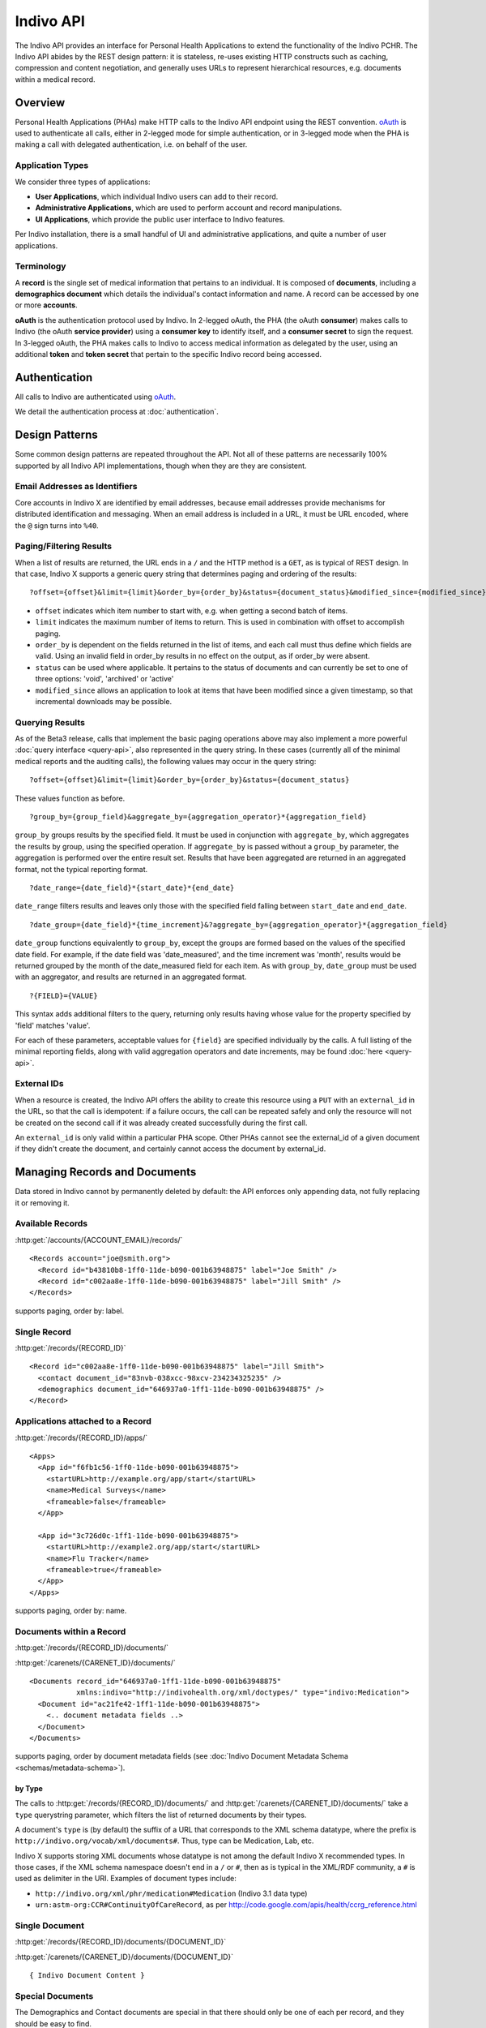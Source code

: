 Indivo API
==========

The Indivo API provides an interface for Personal Health Applications to extend the functionality of the 
Indivo PCHR. The Indivo API abides by the REST design pattern: it is stateless, re-uses existing HTTP 
constructs such as caching, compression and content negotiation, and generally uses URLs to represent 
hierarchical resources, e.g. documents within a medical record.

Overview
--------

Personal Health Applications (PHAs) make HTTP calls to the Indivo API endpoint using the REST convention. 
`oAuth <http://oauth.net>`_ is used to authenticate all calls, either in 2-legged mode for simple 
authentication, or in 3-legged mode when the PHA is making a call with delegated authentication, i.e. on 
behalf of the user.

Application Types
^^^^^^^^^^^^^^^^^

We consider three types of applications:

* **User Applications**, which individual Indivo users can add to their record.

* **Administrative Applications**, which are used to perform account and record manipulations.

* **UI Applications**, which provide the public user interface to Indivo features.

Per Indivo installation, there is a small handful of UI and administrative applications, and quite a 
number of user applications.

Terminology
^^^^^^^^^^^

A **record** is the single set of medical information that pertains to an individual. It is composed of 
**documents**, including a **demographics document** which details the individual's contact information and 
name. A record can be accessed by one or more **accounts**.

**oAuth** is the authentication protocol used by Indivo. In 2-legged oAuth, the PHA (the oAuth **consumer**) 
makes calls to Indivo (the oAuth **service provider**) using a **consumer key** to identify itself, and a 
**consumer secret** to sign the request. In 3-legged oAuth, the PHA makes calls to Indivo to access medical 
information as delegated by the user, using an additional **token** and **token secret** that pertain to the 
specific Indivo record being accessed.

Authentication
--------------

All calls to Indivo are authenticated using `oAuth <http://oauth.net>`_.

We detail the authentication process at :doc:`authentication`.

Design Patterns
---------------

Some common design patterns are repeated throughout the API. Not all of these patterns are necessarily 100% 
supported by all Indivo API implementations, though when they are they are consistent.

Email Addresses as Identifiers
^^^^^^^^^^^^^^^^^^^^^^^^^^^^^^

Core accounts in Indivo X are identified by email addresses, because email addresses provide mechanisms for 
distributed identification and messaging. When an email address is included in a URL, it must be URL encoded, 
where the ``@`` sign turns into ``%40``.

Paging/Filtering Results
^^^^^^^^^^^^^^^^^^^^^^^^

When a list of results are returned, the URL ends in a ``/`` and the HTTP method is a ``GET``, as is typical of 
REST design. In that case, Indivo X supports a generic query string that determines paging and ordering of 
the results::

  ?offset={offset}&limit={limit}&order_by={order_by}&status={document_status}&modified_since={modified_since}

* ``offset`` indicates which item number to start with, e.g. when getting a second batch of items.

* ``limit`` indicates the maximum number of items to return. This is used in combination with offset to 
  accomplish paging.

* ``order_by`` is dependent on the fields returned in the list of items, and each call must thus define which 
  fields are valid. Using an invalid field in order_by results in no effect on the output, as if order_by 
  were absent.

* ``status`` can be used where applicable. It pertains to the status of documents and can currently be set to 
  one of three options: 'void', 'archived' or 'active'

* ``modified_since`` allows an application to look at items that have been modified since a given timestamp, 
  so that incremental downloads may be possible.

Querying Results
^^^^^^^^^^^^^^^^

As of the Beta3 release, calls that implement the basic paging operations above may also implement a more 
powerful :doc:`query interface <query-api>`, also represented in the query string. In these cases (currently 
all of the minimal medical reports and the auditing calls), the following values may occur in the query string::

  ?offset={offset}&limit={limit}&order_by={order_by}&status={document_status}

These values function as before. ::

  ?group_by={group_field}&aggregate_by={aggregation_operator}*{aggregation_field}

``group_by`` groups results by the specified field. It must be used in conjunction with ``aggregate_by``, which 
aggregates the results by group, using the specified operation. If ``aggregate_by`` is passed without a 
``group_by`` parameter, the aggregation is performed over the entire result set. Results that have been 
aggregated are returned in an aggregated format, not the typical reporting format. ::

  ?date_range={date_field}*{start_date}*{end_date}

``date_range`` filters results and leaves only those with the specified field falling between ``start_date`` 
and ``end_date``. ::

  ?date_group={date_field}*{time_increment}&?aggregate_by={aggregation_operator}*{aggregation_field}

``date_group`` functions equivalently to ``group_by``, except the groups are formed based on the values of the 
specified date field. For example, if the date field was 'date_measured', and the time increment was 'month', 
results would be returned grouped by the month of the date_measured field for each item. As with ``group_by``, 
``date_group`` must be used with an aggregator, and results are returned in an aggregated format. ::

  ?{FIELD}={VALUE}

This syntax adds additional filters to the query, returning only results having whose value for the property 
specified by 'field' matches 'value'.

For each of these parameters, acceptable values for ``{field}`` are specified individually by the calls. A 
full listing of the minimal reporting fields, along with valid aggregation operators and date increments, 
may be found :doc:`here <query-api>`.

External IDs
^^^^^^^^^^^^

When a resource is created, the Indivo API offers the ability to create this resource using a ``PUT`` with an 
``external_id`` in the URL, so that the call is idempotent: if a failure occurs, the call can be repeated safely 
and only the resource will not be created on the second call if it was already created successfully during 
the first call.

An ``external_id`` is only valid within a particular PHA scope. Other PHAs cannot see the external_id of a given 
document if they didn't create the document, and certainly cannot access the document by external_id.

Managing Records and Documents
------------------------------

Data stored in Indivo cannot by permanently deleted by default: the API enforces only appending data, not fully 
replacing it or removing it.

Available Records
^^^^^^^^^^^^^^^^^

:http:get:`/accounts/{ACCOUNT_EMAIL}/records/`

::

  <Records account="joe@smith.org">
    <Record id="b43810b8-1ff0-11de-b090-001b63948875" label="Joe Smith" />
    <Record id="c002aa8e-1ff0-11de-b090-001b63948875" label="Jill Smith" />
  </Records>

supports paging, order by: label.

Single Record
^^^^^^^^^^^^^

:http:get:`/records/{RECORD_ID}`


::

  <Record id="c002aa8e-1ff0-11de-b090-001b63948875" label="Jill Smith">
    <contact document_id="83nvb-038xcc-98xcv-234234325235" />
    <demographics document_id="646937a0-1ff1-11de-b090-001b63948875" />
  </Record>

Applications attached to a Record
^^^^^^^^^^^^^^^^^^^^^^^^^^^^^^^^^

:http:get:`/records/{RECORD_ID}/apps/`

::

  <Apps>
    <App id="f6fb1c56-1ff0-11de-b090-001b63948875">
      <startURL>http://example.org/app/start</startURL>
      <name>Medical Surveys</name>
      <frameable>false</frameable>
    </App>

    <App id="3c726d0c-1ff1-11de-b090-001b63948875">
      <startURL>http://example2.org/app/start</startURL>
      <name>Flu Tracker</name>
      <frameable>true</frameable>
    </App>
  </Apps>

supports paging, order by: name.

Documents within a Record
^^^^^^^^^^^^^^^^^^^^^^^^^

:http:get:`/records/{RECORD_ID}/documents/`

:http:get:`/carenets/{CARENET_ID}/documents/`

::

  <Documents record_id="646937a0-1ff1-11de-b090-001b63948875"
   	     xmlns:indivo="http://indivohealth.org/xml/doctypes/" type="indivo:Medication">
    <Document id="ac21fe42-1ff1-11de-b090-001b63948875">
      <.. document metadata fields ..>
    </Document>
  </Documents>

supports paging, order by document metadata fields
(see :doc:`Indivo Document Metadata Schema <schemas/metadata-schema>`).

by Type
"""""""

The calls to :http:get:`/records/{RECORD_ID}/documents/` and 
:http:get:`/carenets/{CARENET_ID}/documents/` take a ``type`` querystring 
parameter, which filters the list of returned documents by their types.

A document's ``type`` is (by default) the suffix of a URL that corresponds to 
the XML schema datatype, where the prefix is 
``http://indivo.org/vocab/xml/documents#``. Thus, type can be Medication, Lab, 
etc.

Indivo X supports storing XML documents whose datatype is not among the default 
Indivo X recommended types. In those cases, if the XML schema namespace doesn't 
end in a ``/`` or ``#``, then as is typical in the XML/RDF community, a ``#`` 
is used as delimiter in the URI. Examples of document types include:

* ``http://indivo.org/xml/phr/medication#Medication`` (Indivo 3.1 data type)

* ``urn:astm-org:CCR#ContinuityOfCareRecord``, as per 
  http://code.google.com/apis/health/ccrg_reference.html

Single Document
^^^^^^^^^^^^^^^

:http:get:`/records/{RECORD_ID}/documents/{DOCUMENT_ID}`

:http:get:`/carenets/{CARENET_ID}/documents/{DOCUMENT_ID}`

::

  { Indivo Document Content }

Special Documents
^^^^^^^^^^^^^^^^^

The Demographics and Contact documents are special in that there should only be 
one of each per record, and they should be easy to find.

.. seealso::

   :doc:`Indivo Document Demographics Schema<schemas/demographics-schema>`
     The XML Schema for Indivo Demographics Data

   :doc:`Indivo Document Contact Schema<schemas/contact-schema>`
     The XML Schema for Indivo Contact Data

Reading Special Documents
"""""""""""""""""""""""""

:http:get:`/records/{RECORD_ID}/documents/special/{SPECIAL_DOCUMENT}`

:http:get:`/carenets/{CARENET_ID}/documents/special/{SPECIAL_DOCUMENT}`

::

  { Special Document }

Updating Special Documents
""""""""""""""""""""""""""

:http:put:`/records/{RECORD_ID}/documents/special/{SPECIAL_DOCUMENT}`

::

  ADD_FORM_PARAMS
  { Indivo Document Metadata for the new Special document }

Document Metadata
^^^^^^^^^^^^^^^^^

:http:get:`/records/{RECORD_ID}/documents/{DOCUMENT_ID}/meta`

:http:get:`/carenets/{CARENET_ID}/documents/{DOCUMENT_ID}/meta`

::

  <Document id="ac21fe42-1ff1-11de-b090-001b63948875">
    <disabledAt />
    <lastModifiedAt>2009-04-06 13:34:23</lastModifiedAt>
  </Document>

by External ID
""""""""""""""

:http:get:`/records/{RECORD_ID}/documents/external/{APP_ID}/{EXTERNAL_ID}/meta`

DOESN'T EXIST!!! /carenets/{CARENET_ID}/documents/external/{APP_ID}/{EXTERNAL_ID}/meta

.. 
 :http:get:`/carenets/{CARENET_ID}/documents/external/{APP_ID}/{EXTERNAL_ID}/meta`

Document Versions
^^^^^^^^^^^^^^^^^

:http:get:`/records/{RECORD_ID}/documents/{DOCUMENT_ID}/versions/`

DOESN'T EXIST!!! /carenets/{CARENET_ID}/documents/{DOCUMENT_ID}/versions/

..
  http:get:: /carenets/{CARENET_ID}/documents/{DOCUMENT_ID}/versions/

::

  <Documents original_id="ac21fe42-1ff1-11de-b090-001b63948875">
    <Document id="cb31fe32-1ee1-21de-c190-041b66935866">
      <.. DOC METADATA ..>
    </Document>
    <Document id="b321ee42-1fc5-12ee-b530-051b43948378">
      <.. DOC METADATA ..>
    </Document>
  </Documents>

Document Creation
^^^^^^^^^^^^^^^^^

:http:post:`/records/{RECORD_ID}/documents/`

::

  ADD_FORM_DATA
  <Document id="ac21fe42-1ff1-11de-b090-001b63948875" />

by External ID
""""""""""""""

:http:put:`/records/{RECORD_ID}/documents/external/{APP_ID}/{EXTERNAL_ID}`

ADD_FORM_DATA

Medical data cannot be replaced wholesale, only versioned. Thus, this call will 
fail (with a 409 conflict error code) if a document already exists in the given 
record with given external ID and app ID.

Document Metadata Update
^^^^^^^^^^^^^^^^^^^^^^^^

Only the label on a document can be updated.

DOESN'T EXIST!! /records/{RECORD_ID}/documents/{DOCUMENT_ID}/label

.. 
  http:put:: /records/{RECORD_ID}/documents/{DOCUMENT_ID}/label

ADD_FORM_DATA{new_document_label}

::
  
  <OK />

by External ID
""""""""""""""

DOESN'T EXIST!! /records/{RECORD_ID}/documents/external/{APP_ID}/{EXTERNAL_ID}/label

.. 
  http:put:: /records/{RECORD_ID}/documents/external/{APP_ID}/{EXTERNAL_ID}/label

ADD_FORM_DATA {new_document_label}

::
  
  <OK />

Document Replacement
^^^^^^^^^^^^^^^^^^^^

This call replaces one document with a new document content. The existing 
document remains, but is marked suppressed and replaced by the new document.

:http:post:`/records/{RECORD_ID}/documents/{DOCUMENT_ID}/replace`

ADD_FORM_DATA {indivo_document_content}

::

  <Document id="e24a3b0e-1ff3-11de-b090-001b63948875">
    <.. DOC METADATA ..>
  </Document>

by external ID
""""""""""""""

:http:put:`/records/{RECORD_ID}/documents/{DOCUMENT_ID}/replace/external/{APP_ID}/{EXTERNAL_ID}`

ADD_FORM_DATA {indivo_document_content}

Medical data cannot be replaced wholesale, only versioned. Thus, this call will 
fail (with a 409 conflict error code) if a document already exists in the given 
record with given external ID and app ID.

Document Removal and Archival
^^^^^^^^^^^^^^^^^^^^^^^^^^^^^

Generally, documents in Indivo cannot be removed, they can only be versioned. 
However, mistakes happen, and Indivo must deal with these somehow. Also, 
information eventually is out of date or no longer relevant.

All of the following actions are encoded in the Indivo API as changes to document 
status. The following call will change the status of a document:

:http:post:`/records/{RECORD_ID}/documents/{DOCUMENT_ID}/set-status`

ADD_FORM_DATA: reason={reason}&status=archived|void|...

Voiding a document
""""""""""""""""""

If a document is entered in error, it can be marked as voided to indicate 
that the data is invalid, by calling 
:http:post:`/records/{RECORD_ID}/documents/{DOCUMENT_ID}/set-status` with a 
status argument of ``void``.

Only active documents can be voided. Voided documents are still reachable, 
but their metadata indicates their status, and by default they are not listed 
in typical document listings.

A document can be "unvoided" if the voiding was performed in by resetting the 
status to ``active`` using 
:http:post:`/records/{RECORD_ID}/documents/{DOCUMENT_ID}/set-status`.

Archiving a document
""""""""""""""""""""

If a document is no longer relevant, it can be archived so that it doesn't show 
up by default. Archival is different from voiding in that an archived document is 
still considered medically correct, just not particularly relevant anymore.

As with voiding, archiving involves a call to 
:http:post:`/records/{RECORD_ID}/documents/{DOCUMENT_ID}/set-status`. Pass 
``archived`` as the argument for status.

Archived documents are still reachable, but their metadata indicates their 
archival status, and by default they are not listed in typical document listings.

A document can be "unarchived" if it becomes relevant again, if the archival was 
in error, etc. As with voiding, use 
:http:post:`/records/{RECORD_ID}/documents/{DOCUMENT_ID}/set-status` to set the
status to ``active``.

Document Status History
"""""""""""""""""""""""

A document can be voided, unvoided, archived, unarchived a number of times. The 
status change applies to entire version lineage of a document. The history of 
statuses, in reverse chronological order, can be obtained using the API call:

:http:get:`/records/{RECORD_ID}/documents/{DOCUMENT_ID}/status-history`

DOESN'T EXIST!!! /carenets/{CARENET_ID}/documents/{DOCUMENT_ID}/status-history

.. 
  http:get:: /carenets/{CARENET_ID}/documents/{DOCUMENT_ID}/status-history

:: 
  
  <DocumentStatusHistory document_id="{document_id}">
    <DocumentStatus by="{principal}" at="{timestamp}" status="{new_status}">
      <reason>{reason}</reason>
    </DocumentStatus>
    <DocumentStatus by="{principal}" at="{timestamp}" status="{new_status}">
      <reason>{reason}</reason>
    </DocumentStatus>
    ...
  </DocumentStatusHistory>

Relating Documents
^^^^^^^^^^^^^^^^^^

It is often useful to relate documents, e.g. annotating a document, re-filling a 
prescription, connecting diagnoses to an encounter, etc. In Indivo X, these 
relations can be declared no matter the data type of the underlying document. An 
image of an X-ray might be related to an XML document that interprets it, but of 
course there is no room in the image file for a pointer. So all references are 
stored externally to the documents.

Relationship types are taken from a fixed list, including:

* interpretation
* annotation
* followup

Eventually, full URLs will be supported for relationship types. The fixed list of 
types will then correspond to ``http://indivo.org/vocab/documentrels#{rel_type}``.

In the following calls, ``{DOCUMENT_ID}`` is the document being interpreted, and 
``{OTHER_DOCUMENT_ID}`` or the ``POST`` content is the interpretation.

:http:put:`/records/{RECORD_ID}/documents/{DOCUMENT_ID}/rels/{REL_TYPE}/{OTHER_DOCUMENT_ID}`

:http:post:`/records/{RECORD_ID}/documents/{DOCUMENT_ID}/rels/{REL_TYPE}/`

ADD POST DATA: {INDIVO DOCUMENT CONTENT}

by external ID
""""""""""""""

:http:put:`/records/{RECORD_ID}/documents/{DOCUMENT_ID}/rels/{REL_TYPE}/external/{APP_ID}/{EXTERNAL_ID}`

ADD POST DATA: {INDIVO DOCUMENT CONTENT}

Medical data cannot be replaced wholesale, only versioned. Thus, this call will 
fail (with a 409 conflict error code) if a document already exists in the given 
record with given external ID and app ID.

retrieving related documents
""""""""""""""""""""""""""""

In the following calls, ``{DOCUMENT_ID}`` is the interpreted document, and the 
calls return all interpretations (that are of type ``{REL_TYPE}``) of that 
document.

:http:get:`/records/{RECORD_ID}/documents/{DOCUMENT_ID}/rels/{REL_TYPE}/`

DOESN'T EXIST!!: /carenets/{CARENET_ID}/documents/{DOCUMENT_ID}/rels/{REL_TYPE}/

.. 
   :http:get:`/carenets/{CARENET_ID}/documents/{DOCUMENT_ID}/rels/{REL_TYPE}/`

::

  <Documents record_id="646937a0-1ff1-11de-b090-001b63948875"
       xmlns:indivo="http://indivohealth.org/xml/doctypes/" related_to="2098ecea-23a3-11de-b4e2-001b63948875"
       relationship="http://indivo.org/vocab/documentrels#annotation">
    <Document id="ac21fe42-1ff1-11de-b090-001b63948875">
      <disabledAt />
      <lastModifiedAt>2009-04-06 13:34:23</lastModifiedAt>
    </Document>
  </Documents>

Messaging and Notifications
---------------------------

Read Messages in Account
^^^^^^^^^^^^^^^^^^^^^^^^

:http:get:`/accounts/{ACCOUNT_ID}/inbox/`

ADD QUERY_PARAMS: ?include_archive={1|0}

ADD DESCRIPTION: returns a list of messages. Schema defined in Indivo Inbox Message Schema.
By default, only non-archived messages are returned.

Read Single Message in Account
^^^^^^^^^^^^^^^^^^^^^^^^^^^^^^

:http:get:`/accounts/{ACCOUNT_ID}/inbox/{MESSAGE_ID}`

ADD DESCRIPTION: returns a single message. Schema defined in Indivo Inbox Message Schema.

Archive a Message
^^^^^^^^^^^^^^^^^

:http:post:`/accounts/{ACCOUNT_ID}/inbox/{MESSAGE_ID}/archive`

Accept a Message Attachment into Record
^^^^^^^^^^^^^^^^^^^^^^^^^^^^^^^^^^^^^^^

A user can accept an attachment from a message into their medical record.

:http:post:`/accounts/{ACCOUNT_ID}/inbox/{MESSAGE_ID}/attachments/{ATTACHMENT_NUM}/accept`

Send a Message to an Account
^^^^^^^^^^^^^^^^^^^^^^^^^^^^

DOESN'T EXIST!! /accounts/{ACCOUNT_ID}/inbox/{MESSAGE_ID}

.. 
   :http:put:`/accounts/{ACCOUNT_ID}/inbox/{MESSAGE_ID}`

ADD_QUERY_PARAMS: subject={subject}&body={body}&severity={severity}

Severity need not be included. If it is included, it can be low, medium, or high.

Send a Message to a Record
^^^^^^^^^^^^^^^^^^^^^^^^^^

DOESN'T EXIST!! /records/{RECORD_ID}/inbox/{MESSAGE_ID}

.. 
   :http:put:`/records/{RECORD_ID}/inbox/{MESSAGE_ID}`

ADD_QUERY_PARAMS: subject={subject}&body={body}&severity={severity}&num_attachments={num_attachments}

Messages to records can have attached documents (specified by the 
``num_attachements`` parameter) which then need to be uploaded separately (the 
message isn't delivered until all of its attachments are uploaded).

Upload attachments with:

DOESN'T EXIST!! /records/{RECORD_ID}/inbox/{MESSAGE_ID}/attachments/{ATTACHMENT_NUM}

.. 
   :http:put:`/records/{RECORD_ID}/inbox/{MESSAGE_ID}/attachments/{ATTACHMENT_NUM}`

ADD_POST_DATA: {INDIVO_DOCUMENT}

ADD_URL_PARAM:The attachment_num URL parameter is a 1-indexed integer that represents the order 
of the attachment. It cannot be larger than ``num_attachments`` that was declared.

Send a Notification to a Record
^^^^^^^^^^^^^^^^^^^^^^^^^^^^^^^

:http:post:`/records/{RECORD_ID}/notifications/`

ADD_FORM_DATA: content={notification_content}&app_url={relative_url}&document_id={document_id}

Application-Specific Storage
----------------------------

Application-specific storage is meant for bookkeeping by individual applications 
that is not specific to any given record. These documents can be deleted, since 
they are not part of any permanent medical record. All application-specific 
storage API calls behave like the prior document API calls, though the documents 
are accessible only to the application in question. Most implementations of the 
Indivo API will likely impose a quota on Applications to ensure they do not store 
large amounts of data in the application-specific storage. This quota may be 
application-specific, depending on what the application is approved to do.

Application-specific storage calls, since they don't correspond to any given 
record, are all 2-legged oAuth calls.

Application-Specific Document List
^^^^^^^^^^^^^^^^^^^^^^^^^^^^^^^^^^

:http:get:`/apps/{APP_ID}/documents/`

supports paging, order by document metadata fields
(see :doc:`Indivo Document Metadata Schema <schemas/metadata-schema>`).

Application-Specific Single Document
^^^^^^^^^^^^^^^^^^^^^^^^^^^^^^^^^^^^

:http:get:`/apps/{APP_ID}/documents/{DOCUMENT_ID}`

Application-Specific Document Metadata
^^^^^^^^^^^^^^^^^^^^^^^^^^^^^^^^^^^^^^

:http:get:`/apps/{APP_ID}/documents/{DOCUMENT_ID}/meta`

by External ID
""""""""""""""

:http:get:`/apps/{APP_ID}/documents/external/{EXTERNAL_ID}/meta`

(Note: no need to put the ``APP_ID`` twice in the URL, once to identify the app,
and once to scope the external_id.)

Application-Specific Document Creation
^^^^^^^^^^^^^^^^^^^^^^^^^^^^^^^^^^^^^^

:http:post:`/apps/{APP_ID}/documents/`

ADD_POST_DATA: {INDIVO_DOCUMENT_CONTENT}

by External ID
""""""""""""""

:http:put:`/apps/{APP_ID}/documents/external/{EXTERNAL_ID}`

ADD_POST_DATA: {indivo_document}

As this is application-level storage, this will replace any existing document that 
existed beforehand.

Application-Specific Document Label Update
^^^^^^^^^^^^^^^^^^^^^^^^^^^^^^^^^^^^^^^^^^

DOESN'T EXIST!! /apps/{APP_ID}/documents/{DOCUMENT_ID}/label

.. 
   :http:put:`/apps/{APP_ID}/documents/{DOCUMENT_ID}/label`

ADD_POST_DATA: {document_label}

Application Inbox
^^^^^^^^^^^^^^^^^

A list of messages destined for the application:

DOESN'T EXIST!! /apps/{APP_ID}/inbox/

.. 
   :http:get:`/apps/{APP_ID}/inbox/`

A single message:

DOESN'T EXIST!! /apps/{APP_ID}/inbox/{MESSAGE_ID}

.. 
   :http:get:`/apps/{APP_ID}/inbox/{MESSAGE_ID}`

::

  <Message>
    <from id="ben@indivohealth.org" />
    <record id="8cnd-xdfd-342d-dfdf-34343" />
    <subject>{subject}</subject>
    <body>{body}</body>
    <attachment num="1" type="SurveyAnswers" resource="/apps/{app_id}/inbox/{message_id}/attachments/1" />
  </Message>

A way to retrieve attachments:

DOESN'T EXIST!! /apps/{APP_ID}/inbox/{MESSAGE_ID}/attachments/{ATTACHMENT_NUM}

.. 
   :http:get:`/apps/{APP_ID}/inbox/{MESSAGE_ID}/attachments/{ATTACHMENT_NUM}`

Record-Application-Specific Storage
-----------------------------------

Record-application-specific storage is meant for bookkeeping by individual 
applications. These documents can be deleted, since they are not part of the 
permanent medical record. All record-application-specific storage API calls behave 
like the prior document API calls, though the documents are accessible only to the 
application in question. Most implementations of the Indivo API will likely impose 
a quota on Applications to ensure they do not store large amounts of data in the 
record-application-specific storage. This quota may be application-specific, 
depending on what the application is approved to do.

Record-Application-specific storage calls are all 3-legged oAuth calls.

Record-Application-Specific Document List
^^^^^^^^^^^^^^^^^^^^^^^^^^^^^^^^^^^^^^^^^

:http:get:`/records/{RECORD_ID}/apps/{APP_ID}/documents/`

supports paging, order by document metadata fields
(see :doc:`Indivo Document Metadata Schema <schemas/metadata-schema>`).

Record-Application-Specific Single Document
^^^^^^^^^^^^^^^^^^^^^^^^^^^^^^^^^^^^^^^^^^^

:http:get:`/records/{RECORD_ID}/apps/{APP_ID}/documents/{DOCUMENT_ID}`

Record-Application-Specific Document Metadata
^^^^^^^^^^^^^^^^^^^^^^^^^^^^^^^^^^^^^^^^^^^^^

:http:get:`/records/{RECORD_ID}/apps/{APP_ID}/documents/{DOCUMENT_ID}/meta`

by External ID
""""""""""""""

:http:get:`/records/{RECORD_ID}/apps/{APP_ID}/documents/external/{EXTERNAL_ID}/meta`

(Note: no need to put the ``APP_ID`` twice in the URL, once to identify the app,
and once to scope the external_id.)

Record-Application-Specific Document Creation
^^^^^^^^^^^^^^^^^^^^^^^^^^^^^^^^^^^^^^^^^^^^^

:http:post:`/records/{RECORD_ID}/apps/{APP_ID}/documents/`

ADD_POST_DATA: {INDIVO_DOCUMENT_CONTENT}

by External ID
""""""""""""""

:http:put:`/records/{RECORD_ID}/apps/{APP_ID}/documents/external/{EXTERNAL_ID}`

ADD_POST_DATA: {INDIVO_DOCUMENT_CONTENT}

Record-Application-Specific Document Label Update
^^^^^^^^^^^^^^^^^^^^^^^^^^^^^^^^^^^^^^^^^^^^^^^^^

DOESN'T EXIST!! /records/{RECORD_ID}/apps/{APP_ID}/documents/{DOCUMENT_ID}/label

.. 
   :http:put:`/records/{RECORD_ID}/apps/{APP_ID}/documents/{DOCUMENT_ID}/label`

ADD_POST_DATA: {document_label}

Record-Application-Specific Document Deletion
^^^^^^^^^^^^^^^^^^^^^^^^^^^^^^^^^^^^^^^^^^^^^

:http:delete:`/records/{RECORD_ID}/apps/{APP_ID}/documents/{DOCUMENT_ID}`

.. _processed-reports:

Processed Medical Reports
-------------------------

Indivo processes documents into medical reports. Each report can be altered by the 
basic paging mechanism or the more complex query interface described above. Over 
time, new reports may be introduced. For now, we define these as the minimal set 
of reports. Fields supported by individual reports for the querying interface may 
be found :ref:`here <valid-query-fields>`. Response formats correspond to the 
:doc:`schemas/reporting-schema`, and individual reports fit their individual 
datatype's schema (see :ref:`medical-schemas`)

Measurements
^^^^^^^^^^^^

:http:get:`/records/{RECORD_ID}/reports/minimal/measurements/{LAB_CODE}/`

:http:get:`/carenets/{CARENET_ID}/reports/minimal/measurements/{LAB_CODE}/`

Medications
^^^^^^^^^^^

:http:get:`/records/{RECORD_ID}/reports/minimal/medications/`

:http:get:`/carenets/{CARENET_ID}/reports/minimal/medications/`

Allergies
^^^^^^^^^

:http:get:`/records/{RECORD_ID}/reports/minimal/allergies/`

:http:get:`/carenets/{CARENET_ID}/reports/minimal/allergies/`

Equipment
^^^^^^^^^

:http:get:`/records/{RECORD_ID}/reports/minimal/equipment/`

:http:get:`/carenets/{CARENET_ID}/reports/minimal/equipment/`

Immunizations
^^^^^^^^^^^^^

:http:get:`/records/{RECORD_ID}/reports/minimal/immunizations/`

:http:get:`/carenets/{CARENET_ID}/reports/minimal/immunizations/`

Procedures
^^^^^^^^^^

:http:get:`/records/{RECORD_ID}/reports/minimal/procedures/`

:http:get:`/carenets/{CARENET_ID}/reports/minimal/procedures/`

Problems
^^^^^^^^

:http:get:`/records/{RECORD_ID}/reports/minimal/problems/`

:http:get:`/carenets/{CARENET_ID}/reports/minimal/problems/`

Vitals
^^^^^^

:http:get:`/records/{RECORD_ID}/reports/minimal/vitals/`

:http:get:`/carenets/{CARENET_ID}/reports/minimal/vitals/`

Labs
^^^^

:http:get:`/records/{RECORD_ID}/reports/minimal/labs/`

DOESN'T EXIST!! /carenets/{CARENET_ID}/reports/minimal/labs/

.. 
   :http:get:`/carenets/{CARENET_ID}/reports/minimal/labs/`

Simple Clinical Note
^^^^^^^^^^^^^^^^^^^^

:http:get:`/records/{RECORD_ID}/reports/minimal/simple-clinical-notes/`

DOESN'T EXIST!! /carenets/{CARENET_ID}/reports/minimal/simple-clinical-notes/

.. 
   :http:get:`/carenets/{CARENET_ID}/reports/minimal/simple-clinical-notes/`

Coding Systems
--------------

A number of Indivo documents contain coded values. These can be based on UMLS, 
SNOMED, etc. Indivo provides a generic API for looking up coded values. This API 
is particularly built to support live autocomplete in JavaScript.

List Coding Systems
^^^^^^^^^^^^^^^^^^^

:http:get:`/codes/systems/`

returns a JSON list of coding systems::

  [{'short_name': 'umls-snomed', 'name': 'UMLS SNOMED', 'description' : '...'},
   {..},
   {..}]

Search Coding System
^^^^^^^^^^^^^^^^^^^^

:http:get:`/codes/systems/{SHORT_NAME}/query`

MOVE THE QUERY TO A QUERYSTRING DESCRIPTION!! ?q={QUERY}

query the coding system with the given text. Returns a JSON list of terms::

  [{"abbreviation": null, "code": "38341003", "consumer_value": null, 
    "umls_code": "C0020538", 
    "full_value": "Hypertensive disorder, systemic arterial (disorder)"},
   {"abbreviation": null, "code": "55822004", "consumer_value": null, 
    "umls_code": "C0020473", "full_value": "Hyperlipidemia (disorder)"}]

Administrative API
------------------

Account Information
^^^^^^^^^^^^^^^^^^^

:http:get:`/accounts/{ACCOUNT_ID}`

The account_id must be in the form of an email address. This call returns 
information about the account::

  <Account id="ben@indivo.org">
    <secret>671468</secret>
    <fullName>Ben Adida</fullName>
    <contactEmail>ben@adida.net</contactEmail>
    <lastLoginAt>2009-12-11T06:29:11.556286+00:00</lastLoginAt>
    <totalLoginCount>5</totalLoginCount>
    <failedLoginCount>0</failedLoginCount>
    <state>active</state>
    <lastStateChange>2009-12-11T14:22:04.453416+00:00</lastStateChange>
    <authSystem name="password" username="joesmith" />
  </Account>

The possible account states are:

* ``uninitialized``: an account that has been created by an administrative 
  application and has not been activated by the user yet (with their confirmation 
  URL and code).

* ``active``: a normal active account.

* ``disabled``: an account locked because too many failed login attempts.

* ``retired``: an account that is no longer in use.

Account Query
^^^^^^^^^^^^^

This API call searches for accounts using a few parameters:

:http:get:`/accounts/search`

ADD_QUERY_STRING: ?fullname={fullname}&contact_email={contact_email}

::

  <Accounts>
    <Account id="ben@indivo.org">
      <secret>671468</secret>
      <fullName>Ben Adida</fullName>
      <contactEmail>ben@adida.net</contactEmail>
      <lastLoginAt>2009-12-11T06:29:11.556286+00:00</lastLoginAt>
      <totalLoginCount>5</totalLoginCount>
      <failedLoginCount>0</failedLoginCount>
      <state>ok</state>
      <lastStateChange>2009-12-11T14:22:04.453416+00:00</lastStateChange>
      <authSystem name="password" username="joesmith" />
    </Account>
  
    <Account>
    
      ....
    
    </Account>

    ...
  
  </Accounts>

Account Creation and Maintenance
^^^^^^^^^^^^^^^^^^^^^^^^^^^^^^^^

DOESN'T EXIST!! /accounts/

.. 
   :http:post:`/accounts/`

ADD_FORM_DATA:
account_id={account_id}&contact_email={contact_email}&full_name={full_name}&
primary_secret_p={0|1}&secondary_secret_p={0|1}
The account_id must be in the form of an email address.

The primary and secondary secret arguments are optional and are used for helping 
the user initialize their account securely. A primary secret is sent directly by 
Indivo X server to the user at their ``ACCOUNT_ID`` email address in the form of 
a URL with an embedded secret. A secondary secret is generated by Indivo X and 
made available to the admin application using the /secret API call for the account.
If it is asked for in this call, it is required at account activation time right 
after the user clicks on the activation URL (aka the primary secret). A secondary 
secret makes sense only if a primary secret is also requested. That's why it's 
called "secondary."

::

  <Account id="max@adida.net">
    <secret>671468</secret>
    <fullName>Joe Smith</fullName>
    <contactEmail>joe@smith.net</contactEmail>
    <lastLoginAt>2009-12-11T06:29:11.556286+00:00</lastLoginAt>
    <totalLoginCount>0</totalLoginCount>
    <failedLoginCount>0</failedLoginCount>
    <state>uninitialized</state>
    <lastStateChange>2009-12-11T14:22:04.453416+00:00</lastStateChange>
    <authSystem name="password" username="joesmith" />
  </Account>

Setting a Username and Password
^^^^^^^^^^^^^^^^^^^^^^^^^^^^^^^

Accounts initially have no "authentication systems" attached to them. Over time, 
Indivo accounts will be usable with OpenID and other authentication systems. An 
account needs to enabled for each authentication system that we want to use for 
that account. The default system is "password". Setting up the password and the 
associated username is done as follows:

:http:post:`/accounts/{ACCOUNT_ID}/authsystems/`

ADD_QUERY_STRING: system=password&username={username}&password={password}

Resending Initialization URL
^^^^^^^^^^^^^^^^^^^^^^^^^^^^

The email sent to initialize an account may get lost. This API call resends the 
email.

DOESN'T EXIST!! /accounts/{ACCOUNT_ID}/secret-resend

.. 
   :http:post:`/accounts/{ACCOUNT_ID}/secret-resend`

Resetting an Account
^^^^^^^^^^^^^^^^^^^^

If a password is forgotten, the solution is to reset the account and email the 
user as with their initialization email. This will prevent logins until the new 
initialization URL is clicked, and the new password is entered.

This could be accomplished with separate calls to 

DON'T EXIST!!

..
   :http:post:`/accounts/{ACCOUNT_ID}/reset`, which sets the account state to
   ``uninitialized`` and resets the account secrets, and
   :http:post:`/accounts/{ACCOUNT_ID}/secret-resend`, but for efficiency's sake 
   there exists a combined call:

:http:post:`/accounts/{ACCOUNT_ID}/forgot-password`

which does both of the above.

Note that this call resets both the primary and secondary secrets. The user will 
need to be given this secondary secret in a channel other than email. If a
User Interface Application performed this reset, then the secondary secret should 
display on screen while the primary secret is automatically sent by email. The 
user interface could obtain the secondary secret (which is short) by calling 
:http:get:`/accounts/{ACCOUNT_ID}/secret`, but the call to 
:http:post:`/accounts/{ACCOUNT_ID}/forgot-password` returns the secondary secret
to avoid the extra call.

Iniitalizing an Account
^^^^^^^^^^^^^^^^^^^^^^^

Initializing an account that has been reset requires both the primary and 
secondary secrets. The primary secret is sent in the URL, and the secondary secret 
should be collected by the user interface. Specifically, the recommended process 
is:

* Indivo Backend server sends the reinitialization URL to the user as:
  
  :file:`{INDIVO_UI_APP_LOCATION}/account/initialize/{account_id}/{primary_secret}`

* An Indivo UI App checks that the requested account is indeed in uninitialized 
  state and prompts the user for his secondary secret (which the user knows simply 
  as the "secret") and his new password.

* The Indivo UI App initializes the account:

  DOESN'T EXIST!! /accounts/{ACCOUNT_ID}/initialize

  .. 
     :http:post:`/accounts/{ACCOUNT_ID}/initialize`

  ADD_POST_DATA:primary_secret={primary_secret}&secondary_secret={secondary_secret}

* The Indivo UI app sets the password to the new value provided by the user using 

  :http:post:`/accounts/{ACCOUNT_ID}/authsystems/password/set`

Setting Account State
^^^^^^^^^^^^^^^^^^^^^

The state of an account can be changed by an admin call:

:http:post:`/accounts/{ACCOUNT_ID}/set-state`

ADD_POST_DATA: state={new_state}

Setting a Password
^^^^^^^^^^^^^^^^^^

The UI App can change a user's password forcefully:

:http:post:`/accounts/{ACCOUNT_ID}/authsystems/password/set`

ADD_POST_DATA: password={password}

This should be used only in the context of an account reinitialization.

Changing a Password
^^^^^^^^^^^^^^^^^^^

A user can change his password, which the Chrome client can achieve by making this 
API call. The old password must be correct for this change to succeed.

:http:post:`/accounts/{ACCOUNT_ID}/authsystems/password/change`

ADD_POST_DATA: old={old_password]&new={new_password}

Account Secrets
^^^^^^^^^^^^^^^

This should be used very sparingly as the primary secret should rarely be seen 
outside of the Indivo backend.

:http:get:`/accounts/{ACCOUNT_ID}/primary-secret`

::

  <secret>{secret}</secret>

Record Creation
^^^^^^^^^^^^^^^

:http:post:`/records/`

ADD_POST_DATA: {CONTACT_DOCUMENT}

::

  <Record id="" label="Joe Smith">
    <contact document_id="" />
    <demographics document_id="" />
  </Record>

by external ID
""""""""""""""

:http:put:`/records/external/{APP_ID}/{EXTERNAL_ID}`

ADD_POST_DATA: {CONTACT_DOCUMENT}

Set Record Owner
^^^^^^^^^^^^^^^^

:http:put:`/records/{RECORD_ID}/owner`

ADD_POST_DATA:{ACCOUNT_ID}

Prime a Record with a User App
^^^^^^^^^^^^^^^^^^^^^^^^^^^^^^

DOESN'T EXIST!! /records/{RECORD_ID}/apps/{APP_ID}/setup

.. 
   :http:post:`/records/{RECORD_ID}/apps/{APP_ID}/setup`

ADD_POST_DATA: {SETUP_DOCUMENT}

Removing a PHA from a Record
^^^^^^^^^^^^^^^^^^^^^^^^^^^^

:http:delete:`/records/{RECORD_ID}/apps/{APP_ID}`

Indivo Chrome / User Interface API
----------------------------------

These API calls are reserved for the UI server, which is deeply trusted to 
authorized other applications, proxy the user's credentials, etc. It's only a 
separate server for modularity, otherwise it has the same level of trust as the 
backend Indivo server.

Create a Session
^^^^^^^^^^^^^^^^

DOESN'T EXIST!! /oauth/internal/session_create

.. 
   :http:post:`/oauth/internal/session_create`

ADD_POST_DATA: username={username}&password={password}
ADD_DESCRIPTION: Start a session for a user.
::

  oauth_token=<TOKEN>&
  oauth_token_secret=<SECRET>&
  account_id=<ACCOUNT_ID>&
  x_oauth_expiration_policy=usersession

Claim a Request Token
^^^^^^^^^^^^^^^^^^^^^

Before a request token can be viewed at all, it has to be claimed by a user. This 
ensures that a request token can't be partially used by one user and completed by 
another.

DOESN'T EXIST!! /oauth/internal/request_tokens/{REQUEST_TOKEN}/claim

.. 
   :http:post:`/oauth/internal/request_tokens/{REQUEST_TOKEN}/claim`

The session-based chrome authentication will indicate to the backend which Account 
to associate with this request token. Once this call has been made for a request 
token, a second call with different session authentication will fail. (A second 
call with the same user authentication will be just fine, we don't want a reload 
to cause a problem.)

If the request token is bound to an Indivo record (because the PHA knew it was 
authorizing for a given record), and the claimant does not have administrative 
rights over the record, this call will fail and the request token will be 
invalidated.

Retrieve Information about an oAuth request token
^^^^^^^^^^^^^^^^^^^^^^^^^^^^^^^^^^^^^^^^^^^^^^^^^

When authorizing a request token, the Indivo UI needs to know what that token 
represents. Once the token is claimed, the request token yields information via 
the call:

:http:get:`/oauth/internal/request_tokens/{REQUEST_TOKEN}/info`

This can only be called with session authentication matching the Account which 
claimed the request token earlier.

This call returns an XML data structure with information about exactly what the 
app is and what it's asking the user::

  <RequestToken token="{REQUEST_TOKEN_STRING}" record_id="{RECORD_ID}">

    <kind>{REQUEST-KIND}</kind>

    <App id="surveys@apps.indivohealth.org">
      <name>Medical Surveys</name>
      <description>take surveys from home</description>
      <frameable>true</frameable>
      <ui>true</ui>
    </App>

    <Permissions>
      <.. description of requested permissions ..>
    </Permissions>

    <DataUsageAgreement>
      <.. data usage intent ..>
    </DataUsageAgreement>

  </RequestToken>

The ``record_id`` attribute on the ``RequestToken`` may be absent. It is present in
the case where the request token has been pre-bound to the record (because the app 
knows that it's trying to bind a given record). In that case, the Chrome UI should 
not give the user the option of attaching the app to a different record than the 
one prescribed.

If a ``record_id`` is present, then the kind element is also present and indicates:

* ``new``: a new request for a PHA that has not been authorized for this record yet

* ``same``: a request for a PHA that is already attached to the record and no new 
  permissions are requested

* ``upgrade``: a request for a PHA that is already attached to the record but 
  that is asking for more permissions or more permissive usage of the data.

In the ``same`` case, the Chrome UI is allowed to immediately approve the request 
token. In other cases, the Chrome UI must explain to the user that new permissions 
/ rights are being granted and prompt the user for approval.

Approve a Request Token
^^^^^^^^^^^^^^^^^^^^^^^

If a user approves an app addition, then the Chrome UI server needs to let the 
backend know.

DOESN'T EXIST!! /oauth/internal/request_tokens/{REQUEST_TOKEN}/approve

.. 
   :http:post:`/oauth/internal/request_tokens/{REQUEST_TOKEN}/approve`

ADD_POST_DATA: record_id={indivo_record_id}

This call, if it succeeds with a 200, will return the location to which the user's 
browser should be redirected::

  location={url_to_redirect_to}

This call's session authentication must match that which claimed the request token.
The ``record_id`` is the record to which the user is attaching the application 
(i.e. my child's record, not my own.) If the request token was pre-bound to a 
record, this ``record_id`` parameter must match, or this will throw an error.

Retrieve and Update Account Info
^^^^^^^^^^^^^^^^^^^^^^^^^^^^^^^^

When an Indivo account is uninitialized, the Chrome application (which is THE user 
interface) must be able to check an account's status to provide the initialization 
screen.

Retrieving the account information can be done using a call to 
:http:get:`/accounts/{ACCOUNT_ID}` from above. Checking the primary secret can be 
done using:

DOESN'T EXIST!! /accounts/{ACCOUNT_ID}/check-primary-secret/{PRIMARY_SECRET}

.. 
   :http:get:`/accounts/{ACCOUNT_ID}/check-primary-secret/{PRIMARY_SECRET}`

This will return::

  <result>true</result>

or ::

  <result>false</result>

Then, to initialize the account, the Chrome app makes a call to 
DOESN'T EXIST!! /accounts/{ACCOUNT_ID}/initialize

.. 
   :http:post:`/accounts/{ACCOUNT_ID}/initialize`

ADD_QUERY_PARAMS: primary_secret={primary_secret]&
secondary_secret={secondary_secret}&password={password}

This call will return the account info XML with the new account status of "ok".

Verifying Signed URLs
^^^^^^^^^^^^^^^^^^^^^

In some cases, an Indivo app will sign a URL that directs the user to the Indivo 
Chrome. A prime example is the use of Indivo Chrome widgets, i.e. the Document 
Sharing widget, that apps can embed within their user interface to reuse 
functionality from Indivo Chrome. A signed URL looks like this::

  /widgets/WidgetName?param1=foo&param2=bar&surl_timestamp={TIMESTAMP}&surl_token={TOKEN}&surl_sig={SIGNATURE}

The signature contained in surl_sig is effectively a signature on the rest of the 
URL. The signature algorithm is as follows:

#. An app, with oAuth access token ``TOKEN`` and oAuth access token secret 
   ``SECRET``, wishes to sign a URL. 

#. The app generates the SURL secret that corresponds to this access token as 
   follows::

     <SURL_SECRET> = HMAC(<TOKEN_SECRET>, "SURL-SECRET")

   using base64 encoding, where the idea is to actually sign the string 
   "SURL-SECRET" to obtain the SURL secret itself.

#. this SURL secret is then used to sign the URL, first by appending a timestamp, 
   the SURL token, and then computing the signature::

     <SURL_SIG> = HMAC(<SURL_SECRET>, 
                       "/widgets/WidgeName?...&surl_timestamp=<TIMESTAMP>&surl_token=<TOKEN>")

   in base 64, then appending it as a query parameter surl_sig.

Indivo then provides an API for verifying such signed URLs:

:http:get:`/oauth/internal/surl-verify`

ADD_QUERY_PARAMS: ?url={url}

::

  <result>{ok|bad}</result>

where the URL parameter is URL-encoded, of course.

Sharing
-------

Overview
^^^^^^^^

We want to simplify sharing. Indivo has two main mechanisms for sharing patient
records with other accounts: :dfn:`Full Shares` and :dfn:`Carenets`. 

.. _full-share:

Full Share
  A user may choose to share the entirety of their record with another account. 
  The recipient account will then have access to all data (past, present, and 
  future) contained in the record, and will be able to run any apps that have
  been bound to the record. The recipient of a full share will also be able to
  add new applications to the record and run them against data in the record.

  Similarly, a user may choose to add an application to their full record. This
  effectively creates a 'full share' of the record with that application: the 
  app has access to all data in the record.

  As an example, a teen user of Indivo might choose to set up a full share of his /
  her record with a parent of guardian.

Carenet
  Full shares are not very flexible: they are an all or nothing proposition. In 
  cases where sharing data appropriately requires more granularity or complexity,
  Indivo provides **carenets**, which allow a record to specify groups of *accounts*
  and *apps* that all have transparent access to whatever *data* the record shares
  into the carenet.

  By default, each record will have 3 simple carenets: physicians, family, and 
  work/school.

  As an example, a patient might create an 'exercise' carenet, into which they 
  place:

  * *data*: blood-pressure readings, pedometer output, and other data associated
    with maintaining a healthy lifestyle.

  * *apps*: blood-pressure viewers, exercise-trackers, and other apps that help the
    patient organize and interact with their exercise data.

  * *accounts*: The patient's Primary Care Physician, personal trainer, friends, or
    any other person with an interest in helping the patient develop healthy 
    exercise habits.

  Now anyone on the *accounts* list can log into Indivo and run any app on the 
  *apps* list against any data on the *data* list.

  Data can be placed into carenets individually, or autoshared by Document type. 
  Users can override the type-auto-sharing on a document-by-document basis.

Making Other APIs Carenet-aware
^^^^^^^^^^^^^^^^^^^^^^^^^^^^^^^

All document and reporting calls that can be made on :file:`/records/{{RECORD_ID}}`
can be made on :file:`/carenets/{{CARENET_ID}}`. For example:

List Documents by Type in a CareNet
"""""""""""""""""""""""""""""""""""

:http:get:`/carenets/{CARENET_ID}/documents/`

ADD_QUERY_PARAM: ?type={indivo_document_type_url}

Report in a CareNet
"""""""""""""""""""

:http:get:`/carenets/{CARENET_ID}/reports/minimal/immunizations/`

For more on reporting calls please see :ref:`processed-reports`.

List Carenets
"""""""""""""

A record owner can list the available carenets:

:http:get:`/records/{RECORD_ID}/carenets/`

Basic Record Info
"""""""""""""""""

A carenet user needs basic information about the record that the carenet belongs 
to, at least for the UI.

:http:get:`/carenets/{CARENET_ID}/record`

::

  <Record id="..." label="...">
  </Record>

Authorization into a CareNet
^^^^^^^^^^^^^^^^^^^^^^^^^^^^

When an app is added, it is normally given, along with its oAuth token, an 
``xoauth_indivo_record_id`` that the token corresponds to. If the app is added to
a carenet instead of a record, the app will receive instead an 
``xoauth_indivo_carenet_id``.

Sharing API
^^^^^^^^^^^

Full Shares
"""""""""""

Entire records can be shared (see :ref:`above <full-share>`). The list of accounts 
with whom a record is shared can be obtained by calling:

:http:get:`/records/{RECORD_ID}/shares/`

::

  <Shares>
    <Share id="..." account="..." />
    <Share id="..." pha="..." />
  </Shares>

Note how some of these shares indicate sharing with an app when that app has been 
added to the record.

A new full-record share with an account can be created as follows:

:http:post:`/records/{RECORD_ID}/shares/`

ADD_POST_DATA: account_id={account_id}&role_label={role_label}

The role_label is currently nothing more than that: a label. The label will come 
back in the XML for ``<Shares>``

A share can then be removed using 
:http:delete:`/records/{RECORD_ID}/shares/{ACCOUNT_ID}`

Place a document in a carenet
"""""""""""""""""""""""""""""

:http:put:`/records/{RECORD_ID}/documents/{DOCUMENT_ID}/carenets/{CARENET_ID}`

When a document is explicitly shared with a carenet, it is no longer tied to the 
auto-sharing rules for that carenet. However, auto-sharing rules with other 
carenets still apply.

Remove a document from a carenet
""""""""""""""""""""""""""""""""

:http:delete:`/records/{RECORD_ID}/documents/{DOCUMENT_ID}/carenets/{CARENET_ID}`

When a document is explicitly **UN**\ shared from a carenet, it is no longer tied 
to the auto-sharing rules for that carenet. However, auto-sharing rules with other 
carenets still apply.

Revert a document to auto-share rules
"""""""""""""""""""""""""""""""""""""

:http:post:`/records/{RECORD_ID}/documents/{DOCUMENT_ID}/carenets/{CARENET_ID}/autoshare-revert`

This means that, for this carenet, this document reverts to automatic sharing 
rules. This might mean a removal of the share with this carenet, or an addition, 
or no effect. However, from this point on, the record-wide rules apply.

List carenets where a document is present
"""""""""""""""""""""""""""""""""""""""""

:http:get:`/records/{RECORD_ID}/documents/{DOCUMENT_ID}/carenets/`

::

  <Carenets>
    <Carenet id=".." name="..." mode="explicit" />
    <Carenet id=".." name="..." mode="bytype"/>
    <Carenet id=".." name="..." mode="explicit" value="negative" />
  </Carenets>

The mode attribute indicates how this document is shared. explicit means that the 
sharing preferences for this document are explicitly set. bytype indicates that it 
was auto-shared by document type. Other modes may be enabled in the future.

The value attribute indicates a negative share with a carenet, meaning that the 
user explicitly wants this document not shared with this carenet, even if 
auto-share rules would otherwise share it. Obviously this only makes sense for 
explicit carenet-shares.

Never Share
"""""""""""

A user should be able to ask that a document be "never shared". This flag prevents 
any sharing, no matter what the auto-share rules may be.

DOESN'T EXIST!! /records/{RECORD_ID}/documents/{DOCUMENT_ID}/nevershare

.. 
   :http:put:`/records/{RECORD_ID}/documents/{DOCUMENT_ID}/nevershare`

And the nevershare flag can be removed easily:

DOESN'T EXIST!! /records/{RECORD_ID}/documents/{DOCUMENT_ID}/nevershare

.. 
   :http:delete:`/records/{RECORD_ID}/documents/{DOCUMENT_ID}/nevershare`

Get Auto-Sharing Preferences
""""""""""""""""""""""""""""

:http:get:`/records/{RECORD_ID}/autoshare/bytype/`

ADD_QUERY_STRING?type={INDIVO_document_type}

::

  <Carenets>
    <Carenet id=".." name="..." />
    <Carenet id=".." name="..." />
  </Carenets>

Documents of a certain type can be auto-shared, so that they are added to a 
carenet when they are added to the record. 

ADD_DESCRIPTION: This call lists the auto-sharing by 
document type.

Get All Auto-Sharing Preferences
""""""""""""""""""""""""""""""""

:http:get:`/records/{RECORD_ID}/autoshare/bytype/all`

::

  <DocumentSchemas>
    <DocumentSchema type="..">
      <Carenets>
        <Carenet id=".." name="..." />
        <Carenet id=".." name="..." />
      </Carenets>
    </DocumentSchema>
  </DocumentSchemas>

ADD_DESCRIPTION: This call lists all auto-sharing preferences.

Set Auto-Sharing Preferences
""""""""""""""""""""""""""""

:http:post:`/records/{RECORD_ID}/autoshare/carenets/{CARENET_ID}/bytype/set`

ADD_POST_DATA: type={indivo_document_type}

This sets the auto-share preferences for a type of document for a given carenet. 
These preferences apply to all documents that do not have an explicit sharing 
preference declared on them.

:http:post:`/records/{RECORD_ID}/autoshare/carenets/{CARENET_ID}/bytype/unset`

ADD_POST_DATA: type={indivo_document_type}

ADD_DESCRIPTION: This removes the auto-share preference for that doctype and that carenet.

Managing Carenets (more Sharing API)
^^^^^^^^^^^^^^^^^^^^^^^^^^^^^^^^^^^^

Users needs to be able to place apps and accounts inside carenets in addition to
documents. Apps are placed inside carenets when they are authorized. Users are 
placed in carenets more explicitly.

Listing Apps in a Carenet
"""""""""""""""""""""""""

:http:get:`/carenets/{CARENET_ID}/apps/`

Adding an App to a Carenet
""""""""""""""""""""""""""

:http:put:`/carenets/{CARENET_ID}/apps/{PHA_EMAIL}`

No read/write issues here, permissions are per-user at that point, this is just 
about whether the app is visible in the carenet at all.

Removing an App from a Carenet
""""""""""""""""""""""""""""""

:http:delete:`/carenets/{CARENET_ID}/apps/{PHA_EMAIL}`

Listing People in a Carenet
"""""""""""""""""""""""""""

:http:get:`/carenets/{CARENET_ID}/accounts/`

::

  <Accounts>
    <Account id="ben@indivo.org" write="true" />
    <Account id="friend@indivo.org" write="false" />
  </Accounts>

Adding a Person to a Carenet
""""""""""""""""""""""""""""

:http:post:`/carenets/{CARENET_ID}/accounts/`

ADD_POST_DATA: account_id={account_id}&write={false|true}

Removing a Person from a Carenet
""""""""""""""""""""""""""""""""

:http:delete:`/carenets/{CARENET_ID}/accounts/{ACCOUNT_ID}`

Checking One's Own Permissions
""""""""""""""""""""""""""""""

An app or a person may need to check what permissions it has in a given carenet.

:http:get:`/carenets/{CARENET_ID}/accounts/{ACCOUNT_ID}/permissions`

:http:get:`/carenets/{CARENET_ID}/apps/{APP_ID}/permissions`

In either case, the return value is::

  <Permissions>
    <DocumentType type="*" write="{true|false}" />
  </Permissions>

Note how the document type is always "*" for now, since an app or a person can see 
anything that lives in a given carenet, although we may eventually further limit 
this for apps. The "write" attribute determines whether the account or app has the 
ability to add data to the given carenet.

Apps and Carenets
^^^^^^^^^^^^^^^^^

Indivo apps are given a ``record_id`` and an access token that matches that record to 
read and write documents, read reports, annotate, etc.. In a sharing scenario, 
apps must become carenet-aware.

Requirements
""""""""""""

* An app should be easily placed within any number of carenets, i.e. physicians 
  and family, but not work/school.

* When an app is activated on a given record, it must have access to no more data 
  than the user who activated it. For example, if the owner selects the app, then 
  the app may have access to the entire record. If the owner's school nurse 
  activates the app, the nurse should have access to only the data that is in the 
  work/school carenet.

* There may be a need to further constrain an app, so that even if the owner 
  activates the app, it should not be able to see every data type, or may be 
  constrained to one of the carenets anyways. This is DEFERRED for now.

* We must not depend on app developers to properly partition information. If an 
  app is active in both the Family and Physicians carenets, and knows that the 
  ``record_id`` is the same in both cases, it may well intermix data without 
  realizing it. This would be bad. We need to make it harder for apps to hurt the 
  user.

Scenario
""""""""

Alice owns her Indivo record and has shared it with Bob, her HR representative at 
work, placing Bob in the "Work/School" carenet. Alice is pregnant but does not 
wish to reveal this information to her co-workers just yet. She has added the 
"Pregnancy Tracker" app to her record, making it visible to her Family and 
Physician carenets, but not to to her Work/School carenet. Alice has a history of 
depression, information which she has shared with her Physicians, but not with 
her Family.

**Visible Apps**

The "Pregnancy Tracker" app has been added to the Family and Physicians carenets, 
but not the Work/School carenet, so Bob cannot even see the application when he 
visits Alice's record. This is enforced by the Indivo platform itself.

**Activating and using an App**

Charlie, Alice's father, is eager to check up on his future grandchild's progress. 
He logs into Indivo, selects Alice's record. He sees "Pregnancy Tracker" because 
that app is visible to the Family carenet. He launches the app, and uses its 
functionality to track Alice's progress, her fetus's growth, her blood tests, etc. 
The process when launching the app is:

* Clicking on the app directs the IFRAME to the start_url for the pregnancy 
  tracker. The app must receive an indication of which record is being accessed 
  at this point. This cannot be the ``record_id`` alone, and we may not even want 
  to include the ``record_id`` at all, otherwise the app might confuse this data 
  with that accessible to Physicians later on. Thus, instead of passing 
  ``record_id`` to the IFRAME, Indivo passes only ``carenet_id``.

* The oAuth process begins with the ``carenet_id`` only as part of the request for 
  a request token.

* Indivo checks that the logged-in-user has the right to access this carenet, and 
  if so authorizes the token.

* The token is bound to that carenet only, and cannot be used on any other carenet.

* The app can make requests to

  :file:`/carenets/{{carenet_id}}/documents/{...}`

  without using the ``record_id`` at all. It doesn't need to know the 
  ``record_id``.

* When the app is later activated by a Physician, who does have access to Alice's 
  history of depression, the app gets a different ``carenet_id``, and from that 
  carenet has access to the documents including mental health.

* This is not fool-proof: we still probably need to give the app access to some 
  record information that will yield a unique identifier using the name, DoB, 
  etc... but at least the default behavior for the app will not allow error-prone 
  tracking across carenets.

oAuth Mechanics
"""""""""""""""

We start with:

* A CarenetAccount row that shares a record's carenet with another account

* A Share rowthat indicates that an app has access to the record

* A CarenetPHA row that makes the app available in the carenet.

The oAuth process is then:

* PHA requests a request token with a ``carenet_id`` instead of a ``record_id`` 
  as parameter.

* PHA needs to have a share into the record or into the specific carenet for this 
  to succeed.

* The request token needs to keep track of the carenet, because the Share might be 
  for the whole record.

* The user approving the request token should be in the carenet in question.

* The access token already stores the account of the person it's proxying for, so 
  that should be enough.

Auditing
--------

:http:get:`/records/{RECORD_ID}/audits/query/`

ADD_QUERY_STRING: ?{QUERY_PARAMETERS}

::

  <Audits></Audits>

ADD_DESCRIPTION: This call, valid as of Beta3, allows for general queries over the 
audit logs. The query is specified in the parameters via the :doc:`query-api`, 
and returns results in the style of Medical Reports.

All subsequent calls are deprecated, but maintained (for now) for backwards 
compatibility.

DOESN'T EXIST!! /records/{RECORD_ID}/audits

.. 
   :http:get:`/records/{RECORD_ID}/audits`

.. deprecated:: 1.0.0

::

  <Audits></Audits>

DOESN'T EXIST!! /records/{RECORD_ID}/audits/documents/{DOCUMENT_ID}

.. 
   :http:get:`/records/{RECORD_ID}/audits/documents/{DOCUMENT_ID}`

.. deprecated:: 1.0.0

::

   <Audits></Audits>

DOESN'T EXIST!! /records/{RECORD_ID}/audits/documents/{DOCUMENT_ID}/functions/{FUNCTION_NAME}

.. 
   :http:get:`/records/{RECORD_ID}/audits/documents/{DOCUMENT_ID}/functions/{FUNCTION_NAME}`

.. deprecated:: 1.0.0

::

  <Audits></Audits>

.. COMING SOON!!

   Data Usage Intent and Share Tracking
   ------------------------------------